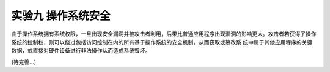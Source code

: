 实验九 操作系统安全 
=====================


由于操作系统拥有系统权限，一旦出现安全漏洞并被攻击者利用，后果比普通应用程序出现漏洞的影响更大。攻击者若获得了操作系统的控制权，则可以绕过包括访问控制在内的所有基于操作系统的安全机制，从而窃取或篡改系 统中属于其他应用程序的关键数据，或直接对硬件设备进行非法操作从而造成系统毁坏。

(待完善...)
